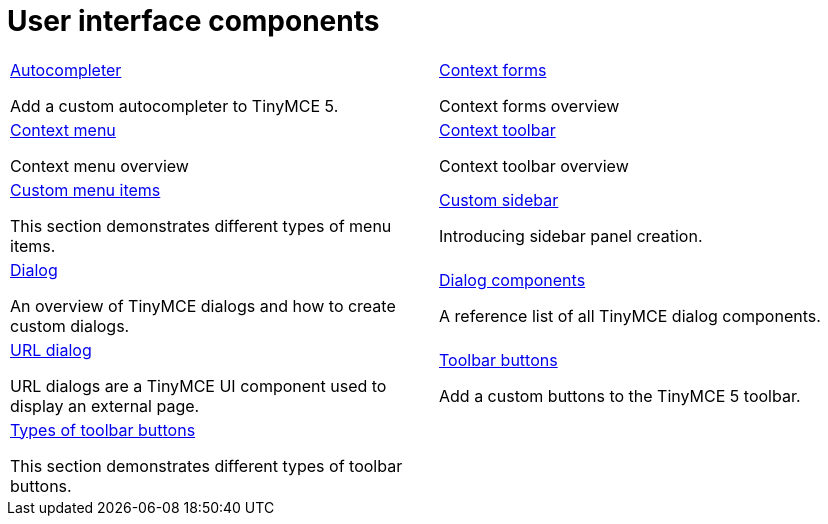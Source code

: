 = User interface components
:description: The configurable UI components available for customization.
:keywords: toolbar toolbarbuttons buttons toolbarbuttonsapi
:title_nav: UI components
:type: folder


// 2 Columns, both asciidoc
[cols=2*a]
|===
|
[.lead]
xref:autocompleter.adoc[Autocompleter]

Add a custom autocompleter to TinyMCE 5.

|
[.lead]
xref:contextform.adoc[Context forms]

Context forms overview

|
[.lead]
xref:contextmenu.adoc[Context menu]

Context menu overview

|
[.lead]
xref:contexttoolbar.adoc[Context toolbar]

Context toolbar overview

|
[.lead]
xref:menuitems.adoc[Custom menu items]

This section demonstrates different types of menu items.

|
[.lead]
xref:customsidebar.adoc[Custom sidebar]

Introducing sidebar panel creation.

|
[.lead]
xref:dialog.adoc[Dialog]

An overview of TinyMCE dialogs and how to create custom dialogs.

|
[.lead]
xref:dialogcomponents.adoc[Dialog components]

A reference list of all TinyMCE dialog components.

|
[.lead]
xref:urldialog.adoc[URL dialog]

URL dialogs are a TinyMCE UI component used to display an external page.

|
[.lead]
xref:toolbarbuttons.adoc[Toolbar buttons]

Add a custom buttons to the TinyMCE 5 toolbar.

|
[.lead]
xref:typesoftoolbarbuttons.adoc[Types of toolbar buttons]

This section demonstrates different types of toolbar buttons.

// Empty cell to even out rows
| 

|===